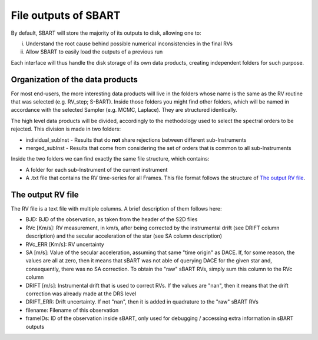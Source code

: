 ================================
File outputs of SBART
================================

By default, SBART will store the majority of its outputs to disk, allowing one to:

i) Understand the root cause behind possible numerical inconsistencies in the final RVs
ii) Allow SBART to easily load the outputs of a previous run

Each interface will thus handle the disk storage of its own data products, creating independent folders for such purpose.

Organization of the  data products
======================================================

For most end-users, the more interesting data products will live in the folders whose name is the same as the RV routine that was selected (e.g. RV_step; S-BART). Inside those folders you might find other folders, which will be named in accordance with the selected Sampler (e.g. MCMC, Laplace). They are structured identically.

The high level data products will be divided, accordingly to the methodology used to select the spectral orders to be rejected. This division is made in two folders:

- individual_subInst - Results that do **not** share rejections between different sub-Instruments
- merged_subInst - Results that come from considering the set of orders that is common to all sub-Instruments

Inside the two folders we can find exactly the same file structure, which contains:

- A folder for each sub-Instrument of the current instrument
- A .txt file that contains the RV time-series for all Frames. This file format follows the structure of `The output RV file`_.


The output RV file
======================================================

The RV file is a text file with multiple columns. A brief description of them follows here:

- BJD:  BJD of the observation, as taken from the header of the S2D files
- RVc [Km/s]: RV measurement, in km/s, after being corrected by the instrumental drift (see DRIFT column description) and the secular acceleration of the star (see SA column description)
- RVc_ERR [Km/s]:  RV uncertainty
- SA [m/s]: Value of the secular acceleration, assuming that same "time origin" as DACE. If, for some reason, the values are all at zero, then it means that sBART was not able of querying DACE for the given star and, consequently, there was no SA correction. To obtain the "raw" sBART RVs, simply sum this column to the RVc column
- DRIFT [m/s]: Instrumental drift that is used to correct RVs. If the values are "nan", then it means that the drift correction was already made at the DRS level
- DRIFT_ERR: Drift uncertainty. If not "nan", then it is added in quadrature to the "raw" sBART RVs
- filename: Filename of this observation
- frameIDs: ID of the observation inside sBART, only used for debugging / accessing extra information in sBART outputs
